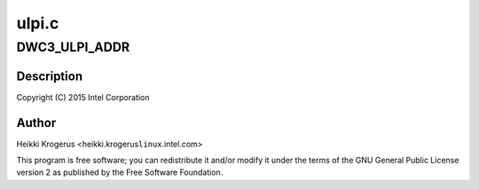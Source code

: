 .. -*- coding: utf-8; mode: rst -*-

======
ulpi.c
======


.. _`dwc3_ulpi_addr`:

DWC3_ULPI_ADDR
==============

.. c:function:: DWC3_ULPI_ADDR ( a)

    DesignWare USB3 Controller's ULPI PHY interface

    :param a:

        *undescribed*



.. _`dwc3_ulpi_addr.description`:

Description
-----------


Copyright (C) 2015 Intel Corporation



.. _`dwc3_ulpi_addr.author`:

Author
------

Heikki Krogerus <heikki.krogerus\ ``linux``\ .intel.com>

This program is free software; you can redistribute it and/or modify
it under the terms of the GNU General Public License version 2 as
published by the Free Software Foundation.

